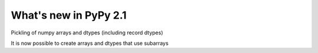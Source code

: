 ======================
What's new in PyPy 2.1
======================

.. this is a revision shortly after release-2.0
.. startrev: a13c07067613

.. branch: numpy-pickle
Pickling of numpy arrays and dtypes (including record dtypes)

.. branch: numpy-subarrays
It is now possible to create arrays and dtypes that use subarrays
